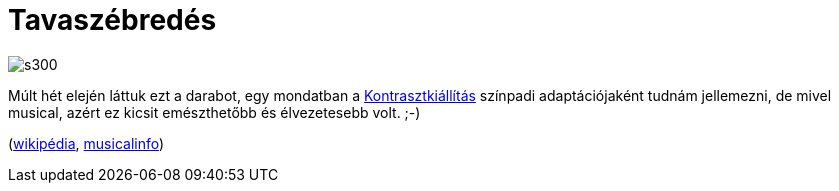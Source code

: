 = Tavaszébredés

:slug: tavaszebredes
:category: szinhaz
:tags: hu
:date: 2014-02-22T22:21:31Z
image::https://lh6.googleusercontent.com/-Vvh91N1rHGw/UwkUg1ENQbI/AAAAAAAAEDM/npexiTpK5GA/s300/[align="center"]

Múlt hét elején láttuk ezt a darabot, egy mondatban a
http://www.kontrasztkiallitas.hu/[Kontrasztkiállítás] színpadi adaptációjaként
tudnám jellemezni, de mivel musical, azért ez kicsit emészthetőbb és
élvezetesebb volt. ;-)

(http://hu.wikipedia.org/wiki/Tavasz%C3%A9bred%C3%A9s[wikipédia],
http://www.musicalinfo.hu/ot-eves-a-tavaszebredes-musical-3232[musicalinfo])

// vim: ft=asciidoc
